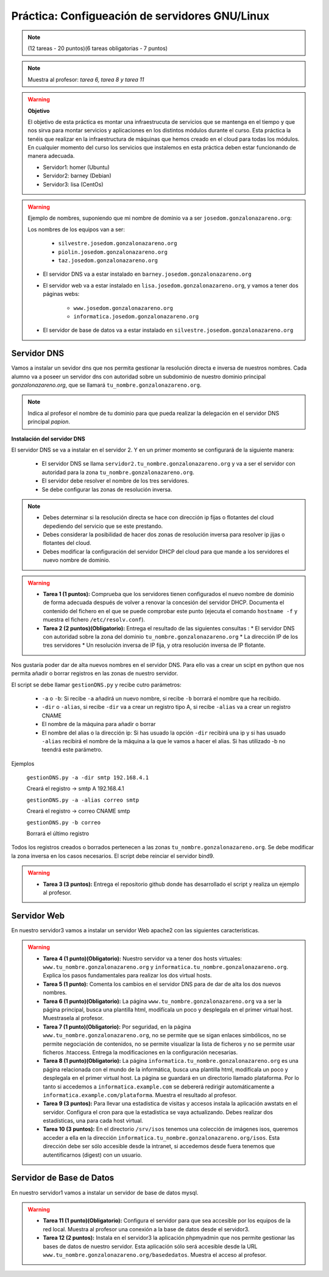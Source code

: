 Práctica: Configueación de servidores GNU/Linux
===============================================

.. note::

    (12 tareas - 20 puntos)(6 tareas obligatorias - 7 puntos)

.. note::

    Muestra al profesor: *tarea 6, tarea 8 y tarea 11* 

.. warning::

    **Objetivo**

    El objetivo de esta práctica es montar una infraestrucuta de servicios que se mantenga en el tiempo y que nos sirva para montar servicios y aplicaciones en los distintos módulos durante el curso. Esta práctica la tenéis que realizar en la infraestructura de máquinas que hemos creado en el cloud para todas los módulos. En cualquier momento del curso los servicios que instalemos en esta práctica deben estar funcionando de manera adecuada.

    * Servidor1: homer (Ubuntu)
    * Servidor2: barney (Debian)
    * Servidor3: lisa (CentOs)

.. warning::

    Ejemplo de nombres, suponiendo que mi nombre de dominio va a ser ``josedom.gonzalonazareno.org``:

    Los nombres de los equipos van a ser:

        * ``silvestre.josedom.gonzalonazareno.org``
        * ``piolin.josedom.gonzalonazareno.org``
        * ``taz.josedom.gonzalonazareno.org``

    * El servidor DNS va a estar instalado en ``barney.josedom.gonzalonazareno.org``
    * El servidor web va a estar instalado en ``lisa.josedom.gonzalonazareno.org``, y vamos a tener dos páginas webs:
        
        * ``www.josedom.gonzalonazareno.org``
        * ``informatica.josedom.gonzalonazareno.org``

    * El servidor de base de datos va a estar instalado en ``silvestre.josedom.gonzalonazareno.org``


Servidor DNS
------------

Vamos a instalar un sevidor dns que nos permita gestionar la resolución directa e inversa de nuestros nombres. Cada alumno va a poseer un servidor dns con autoridad sobre un subdominio de nuestro dominio principal *gonzalonazareno.org*, que se llamará ``tu_nombre.gonzalonazareno.org``.

.. note::

    Indica al profesor el nombre de tu dominio para que pueda realizar la delegación en el servidor DNS principal *papion*.

**Instalación del servidor DNS**

El servidor DNS se va a instalar en el servidor 2. Y en un primer momento se configurará de la siguiente manera:

    * El servidor DNS se llama ``servidor2.tu_nombre.gonzalonazareno.org`` y va a ser el servidor con autoridad para la zona ``tu_nombre.gonzalonazareno.org``.
    * El servidor debe resolver el nombre de los tres servidores.
    * Se debe configurar las zonas de resolución inversa.

.. note::

    * Debes determinar si la resolución directa se hace con dirección ip fijas o flotantes del cloud depediendo del servicio que se este prestando.
    * Debes considerar la posibilidad de hacer dos zonas de resolución inversa para resolver ip jijas o flotantes del cloud.
    * Debes modificar la configuración del servidor DHCP del cloud para que mande a los servidores el nuevo nombre de dominio.

.. warning::

    * **Tarea 1 (1 puntos):** Comprueba que los servidores tienen configurados el nuevo nombre de dominio de forma adecuada después de volver a renovar la concesión del servidor DHCP. Documenta el contenido del fichero en el que se puede comprobar este punto (ejecuta el comando ``hostname -f`` y muestra el fichero ``/etc/resolv.conf``).
    * **Tarea 2 (2 puntos)(Obligatorio):** Entrega el resultado de las siguientes consultas :
      * El servidor DNS con autoridad sobre la zona del dominio ``tu_nombre.gonzalonazareno.org``
      * La dirección IP de los tres servidores
      * Un resolución inversa de IP fija, y otra resolución inversa de IP flotante.

Nos gustaría poder dar de alta nuevos nombres en el servidor DNS. Para ello vas a crear un scipt en python que nos permita añadir o borrar registros en las zonas de nuestro servidor.

El script se debe llamar ``gestionDNS.py`` y recibe cutro parámetros:

    * ``-a`` o ``-b``: Si recibe ``-a`` añadirá un nuevo nombre, si recibe ``-b`` borrará el nombre que ha recibido.
    * ``-dir`` o ``-alias``, si recibe ``-dir`` va a crear un registro tipo A, si recibe ``-alias`` va a crear un registro CNAME
    * El nombre de la máquina para añadir o borrar
    * El nombre del alias o la dirección ip: Si has usuado la opción ``-dir`` recibirá una ip y si has usuado ``-alias`` recibirá el nombre de la máquina a la que le vamos a hacer el alias. Si has utilizado -b no teendrá este parámetro.

Ejemplos

    ``gestionDNS.py -a -dir smtp 192.168.4.1``

    Creará el registro -> smtp    A    192.168.4.1

    ``gestionDNS.py -a -alias correo smtp``

    Creará el registro -> correo      CNAME    smtp

    ``gestionDNS.py -b correo``

    Borrará el último registro

Todos los registros creados o borrados pertenecen a las zonas ``tu_nombre.gonzalonazareno.org``. Se debe modificar la zona inversa en los casos necesarios. El script debe reinciar el servidor bind9.

.. warning::

    * **Tarea 3 (3 puntos):** Entrega el repositorio github donde has desarrollado el script y realiza un ejemplo al profesor.


Servidor Web
------------

En nuestro servidor3 vamos a instalar un servidor Web apache2 con las siguientes características.

.. warning::

    * **Tarea 4 (1 punto)(Obligatorio):** Nuestro servidor va  a tener dos hosts virtuales: ``www.tu_nombre.gonzalonazareno.org`` y ``informatica.tu_nombre.gonzalonazareno.org``. Explica los pasos fundamentales para realizar los dos virtual hosts.
    * **Tarea 5 (1 punto):** Comenta los cambios en el servidor DNS para de dar de alta los dos nuevos nombres.
    * **Tarea 6 (1 punto)(Obligatorio):** La página ``www.tu_nombre.gonzalonazareno.org`` va a ser la página principal, busca una plantilla html, modifícala un poco y desplegala en el primer virtual host. Muestrasela al profesor.
    * **Tarea 7 (1 punto)(Obligatorio):** Por seguridad, en la página ``www.tu_nombre.gonzalonazareno.org``, no se permite que se sigan enlaces simbólicos, no se permite negociación de contenidos, no se permite visualizar la lista de ficheros y no se permite usar ficheros .htaccess. Entrega la modificaciones en la configuración necesarias.
    * **Tarea 8 (1 punto)(Obligatorio):** La página ``informatica.tu_nombre.gonzalonazareno.org`` es una página relacionada con el mundo de la informática, busca una plantilla html, modifícala un poco y desplegala en el primer virtual host. La página se guardará en  un directorio llamado plataforma. Por lo tanto si accedemos a ``informatica.example.com`` se debererá redirigir automáticamente a ``informatica.example.com/plataforma``. Muestra el resultado al profesor.
    * **Tarea 9 (3 puntos):** Para llevar una estadistica de visitas y accesos instala la aplicación awstats en el servidor. Configura el cron para que la estadistíca se vaya actualizando. Debes realizar dos estadísticas, una para cada host virtual.
    * **Tarea 10 (3 puntos):** En el directorio ``/srv/isos`` tenemos una colección de imágenes isos, queremos acceder a ella en la dirección ``informatica.tu_nombre.gonzalonazareno.org/isos``. Esta dirección debe ser sólo accesible desde la intranet, si accedemos desde fuera tenemos que autentificarnos (digest) con un usuario.


Servidor de Base de Datos
-------------------------

En nuestro servidor1 vamos a instalar un servidor de base de datos mysql.

.. warning::

    * **Tarea 11 (1 punto)(Obligatorio):** Configura el servidor para que sea accesible por los equipos de la red local. Muestra al profesor una conexión a la base de datos desde el servidor3.
    * **Tarea 12 (2 puntos):** Instala en el servidor3 la aplicación phpmyadmin que nos permite gestionar las bases de datos de nuestro servidor. Esta aplicación sólo será accesible desde la URL ``www.tu_nombre.gonzalonazareno.org/basededatos``. Muestra el acceso al profesor.

